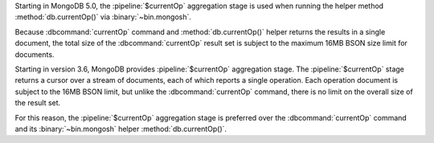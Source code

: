 Starting in MongoDB 5.0, the :pipeline:`$currentOp` aggregation 
stage is used when running the helper method :method:`db.currentOp()` 
via :binary:`~bin.mongosh`.

Because :dbcommand:`currentOp` command and
:method:`db.currentOp()` helper returns the results in a single
document, the total size of the :dbcommand:`currentOp` result set
is subject to the maximum 16MB BSON size limit for documents.

Starting in version 3.6, MongoDB provides :pipeline:`$currentOp`
aggregation stage. The :pipeline:`$currentOp` stage returns a
cursor over a stream of documents, each of which reports a single
operation. Each operation document is subject to the 16MB BSON
limit, but unlike the :dbcommand:`currentOp` command, there is no
limit on the overall size of the result set.

For this reason, the :pipeline:`$currentOp` aggregation stage is
preferred over the :dbcommand:`currentOp` command and its
:binary:`~bin.mongosh` helper :method:`db.currentOp()`.